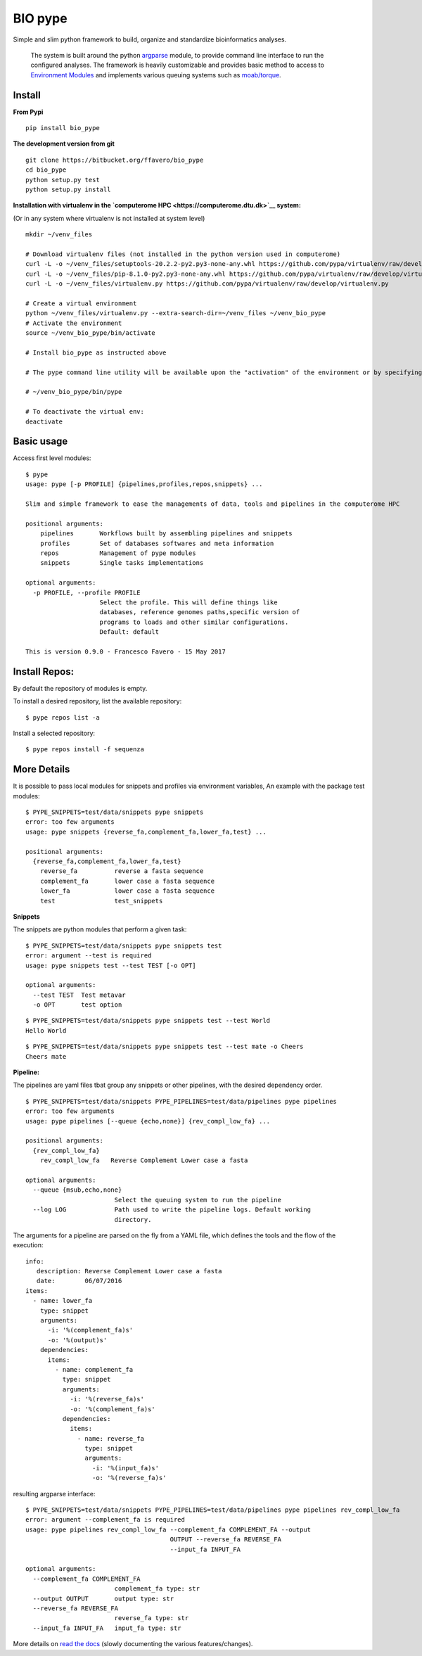 BIO pype
========

Simple and slim python framework to build, organize and standardize
bioinformatics analyses.

    The system is built around the python
    `argparse <https://docs.python.org/2/library/argparse.html>`__
    module, to provide command line interface to run the configured
    analyses. The framework is heavily customizable and provides basic
    method to access to `Environment
    Modules <http://modules.sourceforge.net>`__ and implements various
    queuing systems such as
    `moab/torque <http://www.adaptivecomputing.com/>`__.

Install
-------

**From Pypi**

::

    pip install bio_pype

**The development version from git**

::

    git clone https://bitbucket.org/ffavero/bio_pype
    cd bio_pype
    python setup.py test
    python setup.py install

**Installation with virtualenv in the `computerome
HPC <https://computerome.dtu.dk>`__ system:**

(Or in any system where virtualenv is not installed at system level)

::

    mkdir ~/venv_files

    # Download virtualenv files (not installed in the python version used in computerome)
    curl -L -o ~/venv_files/setuptools-20.2.2-py2.py3-none-any.whl https://github.com/pypa/virtualenv/raw/develop/virtualenv_support/setuptools-20.2.2-py2.py3-none-any.whl
    curl -L -o ~/venv_files/pip-8.1.0-py2.py3-none-any.whl https://github.com/pypa/virtualenv/raw/develop/virtualenv_support/pip-8.1.0-py2.py3-none-any.whl
    curl -L -o ~/venv_files/virtualenv.py https://github.com/pypa/virtualenv/raw/develop/virtualenv.py

    # Create a virtual environment
    python ~/venv_files/virtualenv.py --extra-search-dir=~/venv_files ~/venv_bio_pype
    # Activate the environment
    source ~/venv_bio_pype/bin/activate

    # Install bio_pype as instructed above

    # The pype command line utility will be available upon the "activation" of the environment or by specifying the full path, in this case:

    # ~/venv_bio_pype/bin/pype

    # To deactivate the virtual env:
    deactivate

Basic usage
-----------

Access first level modules:

::

    $ pype
    usage: pype [-p PROFILE] {pipelines,profiles,repos,snippets} ...

    Slim and simple framework to ease the managements of data, tools and pipelines in the computerome HPC

    positional arguments:
        pipelines       Workflows built by assembling pipelines and snippets
        profiles        Set of databases softwares and meta information
        repos           Management of pype modules
        snippets        Single tasks implementations

    optional arguments:
      -p PROFILE, --profile PROFILE
                        Select the profile. This will define things like
                        databases, reference genomes paths,specific version of
                        programs to loads and other similar configurations.
                        Default: default

    This is version 0.9.0 - Francesco Favero - 15 May 2017

Install Repos:
--------------

By default the repository of modules is empty.

To install a desired repository, list the available repository:

::

    $ pype repos list -a

Install a selected repository:

::

    $ pype repos install -f sequenza

More Details
------------

It is possible to pass local modules for snippets and profiles via
environment variables, An example with the package test modules:

::

    $ PYPE_SNIPPETS=test/data/snippets pype snippets
    error: too few arguments
    usage: pype snippets {reverse_fa,complement_fa,lower_fa,test} ...

    positional arguments:
      {reverse_fa,complement_fa,lower_fa,test}
        reverse_fa          reverse a fasta sequence
        complement_fa       lower case a fasta sequence
        lower_fa            lower case a fasta sequence
        test                test_snippets    

**Snippets**

The snippets are python modules that perform a given task:

::

    $ PYPE_SNIPPETS=test/data/snippets pype snippets test
    error: argument --test is required
    usage: pype snippets test --test TEST [-o OPT]

    optional arguments:
      --test TEST  Test metavar
      -o OPT       test option

::

    $ PYPE_SNIPPETS=test/data/snippets pype snippets test --test World
    Hello World

::

    $ PYPE_SNIPPETS=test/data/snippets pype snippets test --test mate -o Cheers
    Cheers mate

**Pipeline:**

The pipelines are yaml files tbat group any snippets or other pipelines,
with the desired dependency order.

::

    $ PYPE_SNIPPETS=test/data/snippets PYPE_PIPELINES=test/data/pipelines pype pipelines
    error: too few arguments
    usage: pype pipelines [--queue {echo,none}] {rev_compl_low_fa} ...

    positional arguments:
      {rev_compl_low_fa}
        rev_compl_low_fa   Reverse Complement Lower case a fasta

    optional arguments:
      --queue {msub,echo,none}
                            Select the queuing system to run the pipeline
      --log LOG             Path used to write the pipeline logs. Default working
                            directory.

The arguments for a pipeline are parsed on the fly from a YAML file,
which defines the tools and the flow of the execution:

::

    info:
       description: Reverse Complement Lower case a fasta
       date:        06/07/2016
    items:
      - name: lower_fa
        type: snippet
        arguments:
          -i: '%(complement_fa)s'
          -o: '%(output)s'
        dependencies:
          items:
            - name: complement_fa
              type: snippet
              arguments:
                -i: '%(reverse_fa)s'
                -o: '%(complement_fa)s'
              dependencies:
                items:
                  - name: reverse_fa
                    type: snippet
                    arguments:
                      -i: '%(input_fa)s'
                      -o: '%(reverse_fa)s'

resulting argparse interface:

::

    $ PYPE_SNIPPETS=test/data/snippets PYPE_PIPELINES=test/data/pipelines pype pipelines rev_compl_low_fa
    error: argument --complement_fa is required
    usage: pype pipelines rev_compl_low_fa --complement_fa COMPLEMENT_FA --output
                                           OUTPUT --reverse_fa REVERSE_FA
                                           --input_fa INPUT_FA

    optional arguments:
      --complement_fa COMPLEMENT_FA
                            complement_fa type: str
      --output OUTPUT       output type: str
      --reverse_fa REVERSE_FA
                            reverse_fa type: str
      --input_fa INPUT_FA   input_fa type: str

More details on `read the docs <http://bio-pype.readthedocs.io>`__
(slowly documenting the various features/changes).
